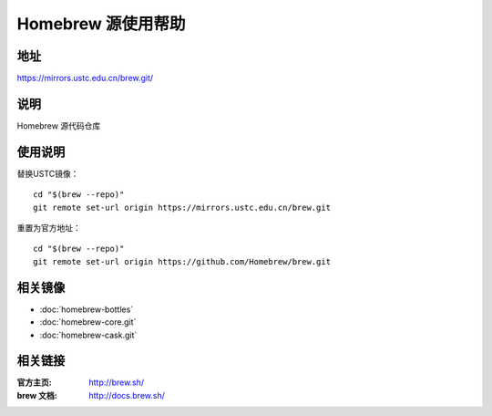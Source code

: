 ===================
Homebrew 源使用帮助
===================

地址
====

https://mirrors.ustc.edu.cn/brew.git/

说明
====

Homebrew 源代码仓库

使用说明
========

替换USTC镜像：

::

    cd "$(brew --repo)"
    git remote set-url origin https://mirrors.ustc.edu.cn/brew.git

重置为官方地址：

::

    cd "$(brew --repo)"
    git remote set-url origin https://github.com/Homebrew/brew.git

相关镜像
========
- :doc:`homebrew-bottles`
- :doc:`homebrew-core.git`
- :doc:`homebrew-cask.git`

相关链接
========

:官方主页: http://brew.sh/
:brew 文档: http://docs.brew.sh/
